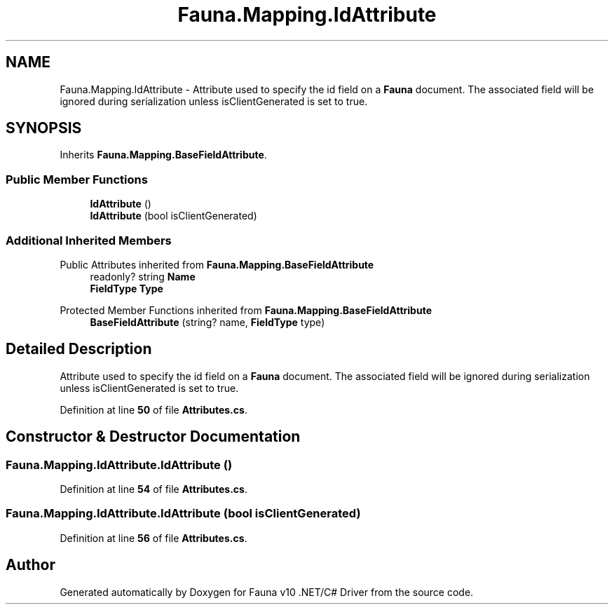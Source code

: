 .TH "Fauna.Mapping.IdAttribute" 3 "Version 0.3.0-beta" "Fauna v10 .NET/C# Driver" \" -*- nroff -*-
.ad l
.nh
.SH NAME
Fauna.Mapping.IdAttribute \- Attribute used to specify the id field on a \fBFauna\fP document\&. The associated field will be ignored during serialization unless isClientGenerated is set to true\&.  

.SH SYNOPSIS
.br
.PP
.PP
Inherits \fBFauna\&.Mapping\&.BaseFieldAttribute\fP\&.
.SS "Public Member Functions"

.in +1c
.ti -1c
.RI "\fBIdAttribute\fP ()"
.br
.ti -1c
.RI "\fBIdAttribute\fP (bool isClientGenerated)"
.br
.in -1c
.SS "Additional Inherited Members"


Public Attributes inherited from \fBFauna\&.Mapping\&.BaseFieldAttribute\fP
.in +1c
.ti -1c
.RI "readonly? string \fBName\fP"
.br
.ti -1c
.RI "\fBFieldType\fP \fBType\fP"
.br
.in -1c

Protected Member Functions inherited from \fBFauna\&.Mapping\&.BaseFieldAttribute\fP
.in +1c
.ti -1c
.RI "\fBBaseFieldAttribute\fP (string? name, \fBFieldType\fP type)"
.br
.in -1c
.SH "Detailed Description"
.PP 
Attribute used to specify the id field on a \fBFauna\fP document\&. The associated field will be ignored during serialization unless isClientGenerated is set to true\&. 
.PP
Definition at line \fB50\fP of file \fBAttributes\&.cs\fP\&.
.SH "Constructor & Destructor Documentation"
.PP 
.SS "Fauna\&.Mapping\&.IdAttribute\&.IdAttribute ()"

.PP
Definition at line \fB54\fP of file \fBAttributes\&.cs\fP\&.
.SS "Fauna\&.Mapping\&.IdAttribute\&.IdAttribute (bool isClientGenerated)"

.PP
Definition at line \fB56\fP of file \fBAttributes\&.cs\fP\&.

.SH "Author"
.PP 
Generated automatically by Doxygen for Fauna v10 \&.NET/C# Driver from the source code\&.
